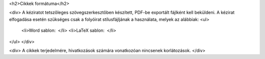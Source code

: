 <h2>Cikkek formátuma</h2>

<div>
A kéziratot tetszőleges szövegszerkesztőben készített, PDF-be exportált fájlként kell beküldeni. A kézirat elfogadása esetén szükséges csak a folyóirat stílusfájljának a használata, melyek az alábbiak: 
<ul>
    <li>Word sablon:  </li>
    <li>LaTeX sablon:  </li>
</ul>
</div>

<div>
A cikkek terjedelmére, hivatkozások számára vonatkozóan nincsenek korlátozások. 
</div>
